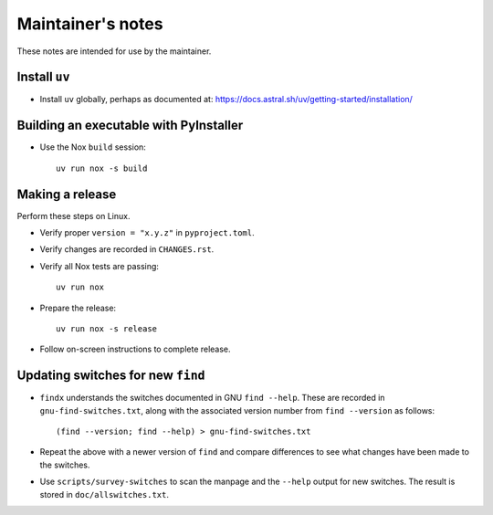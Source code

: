 ******************
Maintainer's notes
******************

These notes are intended for use by the maintainer.

Install ``uv``
==============

- Install ``uv`` globally, perhaps as documented at:
  https://docs.astral.sh/uv/getting-started/installation/

Building an executable with PyInstaller
=======================================

- Use the Nox ``build`` session::

    uv run nox -s build

Making a release
================

Perform these steps on Linux.

- Verify proper ``version = "x.y.z"`` in ``pyproject.toml``.

- Verify changes are recorded in ``CHANGES.rst``.

- Verify all Nox tests are passing::

    uv run nox

- Prepare the release::

    uv run nox -s release

- Follow on-screen instructions to complete release.

Updating switches for new ``find``
==================================

- ``findx`` understands the switches documented in GNU ``find --help``.  These
  are recorded in ``gnu-find-switches.txt``, along with the associated version
  number from ``find --version`` as follows::

    (find --version; find --help) > gnu-find-switches.txt

- Repeat the above with a newer version of ``find`` and compare differences to
  see what changes have been made to the switches.

- Use ``scripts/survey-switches`` to scan the manpage and the ``--help`` output
  for new switches.  The result is stored in ``doc/allswitches.txt``.
